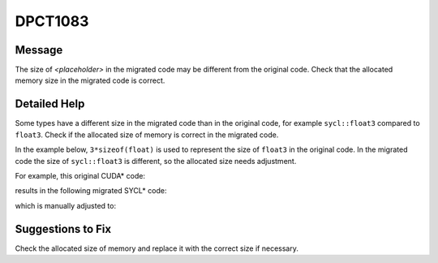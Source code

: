 .. _DPCT1083:

DPCT1083
========

Message
-------

.. _msg-1083-start:

The size of *<placeholder>* in the migrated code may be different
from the original code. Check that the allocated memory size in the migrated code
is correct.

.. _msg-1083-end:

Detailed Help
-------------

Some types have a different size in the migrated code than in the original code,
for example ``sycl::float3`` compared to ``float3``. Check if the allocated size
of memory is correct in the migrated code.

In the example below, ``3*sizeof(float)`` is used to represent the size of
``float3`` in the original code. In the migrated code the size of ``sycl::float3``
is different, so the allocated size needs adjustment.

For example, this original CUDA\* code:

.. code-block:: cpp
   :linenos:

     __global__ void kernel() {
       extern __shared__ float3 shared_memory[];
       ...
     }
     
     void foo() {
       size_t shared_size = 3 * sizeof(float);
       kernel<<<1, 1, shared_size>>>();
     }

results in the following migrated SYCL\* code:

.. code-block:: cpp
   :linenos:

     void kernel(uint8_t *dpct_local) {
       auto shared_memory = (sycl::float3 *)dpct_local;
       ...
     }
     
     void foo() {
       /*
       DPCT1083:0: The size of local memory in the migrated code may be different
       from the original code. Check that the allocated memory size in the migrated
       code is correct.
       */
       size_t shared_size = 3 * sizeof(float);
       dpct::get_in_order_queue().submit([&](sycl::handler &cgh) {
         sycl::local_accessor<uint8_t, 1> dpct_local_acc_ct1(
             sycl::range<1>(shared_size), cgh);
     
         cgh.parallel_for(
             sycl::nd_range<3>(sycl::range<3>(1, 1, 1), sycl::range<3>(1, 1, 1)),
             [=](sycl::nd_item<3> item_ct1) {
               kernel(dpct_local_acc_ct1.get_pointer());
             });
       });
     }

which is manually adjusted to:

.. code-block:: cpp
   :linenos:

     void kernel(uint8_t *dpct_local) {
       auto shared_memory = (sycl::float3 *)dpct_local;
       ...
     }
     
     void foo() {
       size_t shared_size = 1 * sizeof(sycl::float3);
       dpct::get_in_order_queue().submit([&](sycl::handler &cgh) {
         sycl::local_accessor<uint8_t, 1> dpct_local_acc_ct1(
             sycl::range<1>(shared_size), cgh);
     
         cgh.parallel_for(
             sycl::nd_range<3>(sycl::range<3>(1, 1, 1), sycl::range<3>(1, 1, 1)),
             [=](sycl::nd_item<3> item_ct1) {
               kernel(dpct_local_acc_ct1.get_pointer());
             });
       });
     }
     
Suggestions to Fix
------------------

Check the allocated size of memory and replace it with the correct size if
necessary.
